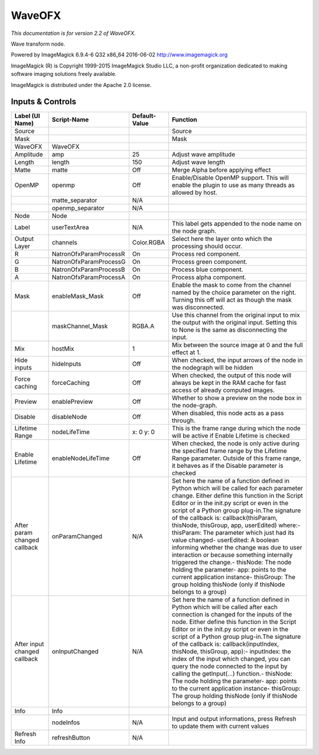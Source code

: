 WaveOFX
=======

.. figure:: net.fxarena.openfx.Wave.png
   :alt: 

*This documentation is for version 2.2 of WaveOFX.*

Wave transform node.

Powered by ImageMagick 6.9.4-6 Q32 x86\_64 2016-06-02 http://www.imagemagick.org

ImageMagick (R) is Copyright 1999-2015 ImageMagick Studio LLC, a non-profit organization dedicated to making software imaging solutions freely available.

ImageMagick is distributed under the Apache 2.0 license.

Inputs & Controls
-----------------

+--------------------------------+--------------------------+-----------------+-----------------------------------------------------------------------------------------------------------------------------------------------------------------------------------------------------------------------------------------------------------------------------------------------------------------------------------------------------------------------------------------------------------------------------------------------------------------------------------------------------------------------------------------------------------------------------------------------------------------------------------------------------------------------------------------------------------+
| Label (UI Name)                | Script-Name              | Default-Value   | Function                                                                                                                                                                                                                                                                                                                                                                                                                                                                                                                                                                                                                                                                                                  |
+================================+==========================+=================+===========================================================================================================================================================================================================================================================================================================================================================================================================================================================================================================================================================================================================================================================================================================+
| Source                         |                          |                 | Source                                                                                                                                                                                                                                                                                                                                                                                                                                                                                                                                                                                                                                                                                                    |
+--------------------------------+--------------------------+-----------------+-----------------------------------------------------------------------------------------------------------------------------------------------------------------------------------------------------------------------------------------------------------------------------------------------------------------------------------------------------------------------------------------------------------------------------------------------------------------------------------------------------------------------------------------------------------------------------------------------------------------------------------------------------------------------------------------------------------+
| Mask                           |                          |                 | Mask                                                                                                                                                                                                                                                                                                                                                                                                                                                                                                                                                                                                                                                                                                      |
+--------------------------------+--------------------------+-----------------+-----------------------------------------------------------------------------------------------------------------------------------------------------------------------------------------------------------------------------------------------------------------------------------------------------------------------------------------------------------------------------------------------------------------------------------------------------------------------------------------------------------------------------------------------------------------------------------------------------------------------------------------------------------------------------------------------------------+
| WaveOFX                        | WaveOFX                  |                 |                                                                                                                                                                                                                                                                                                                                                                                                                                                                                                                                                                                                                                                                                                           |
+--------------------------------+--------------------------+-----------------+-----------------------------------------------------------------------------------------------------------------------------------------------------------------------------------------------------------------------------------------------------------------------------------------------------------------------------------------------------------------------------------------------------------------------------------------------------------------------------------------------------------------------------------------------------------------------------------------------------------------------------------------------------------------------------------------------------------+
| Amplitude                      | amp                      | 25              | Adjust wave amplitude                                                                                                                                                                                                                                                                                                                                                                                                                                                                                                                                                                                                                                                                                     |
+--------------------------------+--------------------------+-----------------+-----------------------------------------------------------------------------------------------------------------------------------------------------------------------------------------------------------------------------------------------------------------------------------------------------------------------------------------------------------------------------------------------------------------------------------------------------------------------------------------------------------------------------------------------------------------------------------------------------------------------------------------------------------------------------------------------------------+
| Length                         | length                   | 150             | Adjust wave length                                                                                                                                                                                                                                                                                                                                                                                                                                                                                                                                                                                                                                                                                        |
+--------------------------------+--------------------------+-----------------+-----------------------------------------------------------------------------------------------------------------------------------------------------------------------------------------------------------------------------------------------------------------------------------------------------------------------------------------------------------------------------------------------------------------------------------------------------------------------------------------------------------------------------------------------------------------------------------------------------------------------------------------------------------------------------------------------------------+
| Matte                          | matte                    | Off             | Merge Alpha before applying effect                                                                                                                                                                                                                                                                                                                                                                                                                                                                                                                                                                                                                                                                        |
+--------------------------------+--------------------------+-----------------+-----------------------------------------------------------------------------------------------------------------------------------------------------------------------------------------------------------------------------------------------------------------------------------------------------------------------------------------------------------------------------------------------------------------------------------------------------------------------------------------------------------------------------------------------------------------------------------------------------------------------------------------------------------------------------------------------------------+
| OpenMP                         | openmp                   | Off             | Enable/Disable OpenMP support. This will enable the plugin to use as many threads as allowed by host.                                                                                                                                                                                                                                                                                                                                                                                                                                                                                                                                                                                                     |
+--------------------------------+--------------------------+-----------------+-----------------------------------------------------------------------------------------------------------------------------------------------------------------------------------------------------------------------------------------------------------------------------------------------------------------------------------------------------------------------------------------------------------------------------------------------------------------------------------------------------------------------------------------------------------------------------------------------------------------------------------------------------------------------------------------------------------+
|                                | matte\_separator         | N/A             |                                                                                                                                                                                                                                                                                                                                                                                                                                                                                                                                                                                                                                                                                                           |
+--------------------------------+--------------------------+-----------------+-----------------------------------------------------------------------------------------------------------------------------------------------------------------------------------------------------------------------------------------------------------------------------------------------------------------------------------------------------------------------------------------------------------------------------------------------------------------------------------------------------------------------------------------------------------------------------------------------------------------------------------------------------------------------------------------------------------+
|                                | openmp\_separator        | N/A             |                                                                                                                                                                                                                                                                                                                                                                                                                                                                                                                                                                                                                                                                                                           |
+--------------------------------+--------------------------+-----------------+-----------------------------------------------------------------------------------------------------------------------------------------------------------------------------------------------------------------------------------------------------------------------------------------------------------------------------------------------------------------------------------------------------------------------------------------------------------------------------------------------------------------------------------------------------------------------------------------------------------------------------------------------------------------------------------------------------------+
| Node                           | Node                     |                 |                                                                                                                                                                                                                                                                                                                                                                                                                                                                                                                                                                                                                                                                                                           |
+--------------------------------+--------------------------+-----------------+-----------------------------------------------------------------------------------------------------------------------------------------------------------------------------------------------------------------------------------------------------------------------------------------------------------------------------------------------------------------------------------------------------------------------------------------------------------------------------------------------------------------------------------------------------------------------------------------------------------------------------------------------------------------------------------------------------------+
| Label                          | userTextArea             | N/A             | This label gets appended to the node name on the node graph.                                                                                                                                                                                                                                                                                                                                                                                                                                                                                                                                                                                                                                              |
+--------------------------------+--------------------------+-----------------+-----------------------------------------------------------------------------------------------------------------------------------------------------------------------------------------------------------------------------------------------------------------------------------------------------------------------------------------------------------------------------------------------------------------------------------------------------------------------------------------------------------------------------------------------------------------------------------------------------------------------------------------------------------------------------------------------------------+
| Output Layer                   | channels                 | Color.RGBA      | Select here the layer onto which the processing should occur.                                                                                                                                                                                                                                                                                                                                                                                                                                                                                                                                                                                                                                             |
+--------------------------------+--------------------------+-----------------+-----------------------------------------------------------------------------------------------------------------------------------------------------------------------------------------------------------------------------------------------------------------------------------------------------------------------------------------------------------------------------------------------------------------------------------------------------------------------------------------------------------------------------------------------------------------------------------------------------------------------------------------------------------------------------------------------------------+
| R                              | NatronOfxParamProcessR   | On              | Process red component.                                                                                                                                                                                                                                                                                                                                                                                                                                                                                                                                                                                                                                                                                    |
+--------------------------------+--------------------------+-----------------+-----------------------------------------------------------------------------------------------------------------------------------------------------------------------------------------------------------------------------------------------------------------------------------------------------------------------------------------------------------------------------------------------------------------------------------------------------------------------------------------------------------------------------------------------------------------------------------------------------------------------------------------------------------------------------------------------------------+
| G                              | NatronOfxParamProcessG   | On              | Process green component.                                                                                                                                                                                                                                                                                                                                                                                                                                                                                                                                                                                                                                                                                  |
+--------------------------------+--------------------------+-----------------+-----------------------------------------------------------------------------------------------------------------------------------------------------------------------------------------------------------------------------------------------------------------------------------------------------------------------------------------------------------------------------------------------------------------------------------------------------------------------------------------------------------------------------------------------------------------------------------------------------------------------------------------------------------------------------------------------------------+
| B                              | NatronOfxParamProcessB   | On              | Process blue component.                                                                                                                                                                                                                                                                                                                                                                                                                                                                                                                                                                                                                                                                                   |
+--------------------------------+--------------------------+-----------------+-----------------------------------------------------------------------------------------------------------------------------------------------------------------------------------------------------------------------------------------------------------------------------------------------------------------------------------------------------------------------------------------------------------------------------------------------------------------------------------------------------------------------------------------------------------------------------------------------------------------------------------------------------------------------------------------------------------+
| A                              | NatronOfxParamProcessA   | On              | Process alpha component.                                                                                                                                                                                                                                                                                                                                                                                                                                                                                                                                                                                                                                                                                  |
+--------------------------------+--------------------------+-----------------+-----------------------------------------------------------------------------------------------------------------------------------------------------------------------------------------------------------------------------------------------------------------------------------------------------------------------------------------------------------------------------------------------------------------------------------------------------------------------------------------------------------------------------------------------------------------------------------------------------------------------------------------------------------------------------------------------------------+
| Mask                           | enableMask\_Mask         | Off             | Enable the mask to come from the channel named by the choice parameter on the right. Turning this off will act as though the mask was disconnected.                                                                                                                                                                                                                                                                                                                                                                                                                                                                                                                                                       |
+--------------------------------+--------------------------+-----------------+-----------------------------------------------------------------------------------------------------------------------------------------------------------------------------------------------------------------------------------------------------------------------------------------------------------------------------------------------------------------------------------------------------------------------------------------------------------------------------------------------------------------------------------------------------------------------------------------------------------------------------------------------------------------------------------------------------------+
|                                | maskChannel\_Mask        | RGBA.A          | Use this channel from the original input to mix the output with the original input. Setting this to None is the same as disconnecting the input.                                                                                                                                                                                                                                                                                                                                                                                                                                                                                                                                                          |
+--------------------------------+--------------------------+-----------------+-----------------------------------------------------------------------------------------------------------------------------------------------------------------------------------------------------------------------------------------------------------------------------------------------------------------------------------------------------------------------------------------------------------------------------------------------------------------------------------------------------------------------------------------------------------------------------------------------------------------------------------------------------------------------------------------------------------+
| Mix                            | hostMix                  | 1               | Mix between the source image at 0 and the full effect at 1.                                                                                                                                                                                                                                                                                                                                                                                                                                                                                                                                                                                                                                               |
+--------------------------------+--------------------------+-----------------+-----------------------------------------------------------------------------------------------------------------------------------------------------------------------------------------------------------------------------------------------------------------------------------------------------------------------------------------------------------------------------------------------------------------------------------------------------------------------------------------------------------------------------------------------------------------------------------------------------------------------------------------------------------------------------------------------------------+
| Hide inputs                    | hideInputs               | Off             | When checked, the input arrows of the node in the nodegraph will be hidden                                                                                                                                                                                                                                                                                                                                                                                                                                                                                                                                                                                                                                |
+--------------------------------+--------------------------+-----------------+-----------------------------------------------------------------------------------------------------------------------------------------------------------------------------------------------------------------------------------------------------------------------------------------------------------------------------------------------------------------------------------------------------------------------------------------------------------------------------------------------------------------------------------------------------------------------------------------------------------------------------------------------------------------------------------------------------------+
| Force caching                  | forceCaching             | Off             | When checked, the output of this node will always be kept in the RAM cache for fast access of already computed images.                                                                                                                                                                                                                                                                                                                                                                                                                                                                                                                                                                                    |
+--------------------------------+--------------------------+-----------------+-----------------------------------------------------------------------------------------------------------------------------------------------------------------------------------------------------------------------------------------------------------------------------------------------------------------------------------------------------------------------------------------------------------------------------------------------------------------------------------------------------------------------------------------------------------------------------------------------------------------------------------------------------------------------------------------------------------+
| Preview                        | enablePreview            | Off             | Whether to show a preview on the node box in the node-graph.                                                                                                                                                                                                                                                                                                                                                                                                                                                                                                                                                                                                                                              |
+--------------------------------+--------------------------+-----------------+-----------------------------------------------------------------------------------------------------------------------------------------------------------------------------------------------------------------------------------------------------------------------------------------------------------------------------------------------------------------------------------------------------------------------------------------------------------------------------------------------------------------------------------------------------------------------------------------------------------------------------------------------------------------------------------------------------------+
| Disable                        | disableNode              | Off             | When disabled, this node acts as a pass through.                                                                                                                                                                                                                                                                                                                                                                                                                                                                                                                                                                                                                                                          |
+--------------------------------+--------------------------+-----------------+-----------------------------------------------------------------------------------------------------------------------------------------------------------------------------------------------------------------------------------------------------------------------------------------------------------------------------------------------------------------------------------------------------------------------------------------------------------------------------------------------------------------------------------------------------------------------------------------------------------------------------------------------------------------------------------------------------------+
| Lifetime Range                 | nodeLifeTime             | x: 0 y: 0       | This is the frame range during which the node will be active if Enable Lifetime is checked                                                                                                                                                                                                                                                                                                                                                                                                                                                                                                                                                                                                                |
+--------------------------------+--------------------------+-----------------+-----------------------------------------------------------------------------------------------------------------------------------------------------------------------------------------------------------------------------------------------------------------------------------------------------------------------------------------------------------------------------------------------------------------------------------------------------------------------------------------------------------------------------------------------------------------------------------------------------------------------------------------------------------------------------------------------------------+
| Enable Lifetime                | enableNodeLifeTime       | Off             | When checked, the node is only active during the specified frame range by the Lifetime Range parameter. Outside of this frame range, it behaves as if the Disable parameter is checked                                                                                                                                                                                                                                                                                                                                                                                                                                                                                                                    |
+--------------------------------+--------------------------+-----------------+-----------------------------------------------------------------------------------------------------------------------------------------------------------------------------------------------------------------------------------------------------------------------------------------------------------------------------------------------------------------------------------------------------------------------------------------------------------------------------------------------------------------------------------------------------------------------------------------------------------------------------------------------------------------------------------------------------------+
| After param changed callback   | onParamChanged           | N/A             | Set here the name of a function defined in Python which will be called for each parameter change. Either define this function in the Script Editor or in the init.py script or even in the script of a Python group plug-in.The signature of the callback is: callback(thisParam, thisNode, thisGroup, app, userEdited) where:- thisParam: The parameter which just had its value changed- userEdited: A boolean informing whether the change was due to user interaction or because something internally triggered the change.- thisNode: The node holding the parameter- app: points to the current application instance- thisGroup: The group holding thisNode (only if thisNode belongs to a group)   |
+--------------------------------+--------------------------+-----------------+-----------------------------------------------------------------------------------------------------------------------------------------------------------------------------------------------------------------------------------------------------------------------------------------------------------------------------------------------------------------------------------------------------------------------------------------------------------------------------------------------------------------------------------------------------------------------------------------------------------------------------------------------------------------------------------------------------------+
| After input changed callback   | onInputChanged           | N/A             | Set here the name of a function defined in Python which will be called after each connection is changed for the inputs of the node. Either define this function in the Script Editor or in the init.py script or even in the script of a Python group plug-in.The signature of the callback is: callback(inputIndex, thisNode, thisGroup, app):- inputIndex: the index of the input which changed, you can query the node connected to the input by calling the getInput(...) function.- thisNode: The node holding the parameter- app: points to the current application instance- thisGroup: The group holding thisNode (only if thisNode belongs to a group)                                           |
+--------------------------------+--------------------------+-----------------+-----------------------------------------------------------------------------------------------------------------------------------------------------------------------------------------------------------------------------------------------------------------------------------------------------------------------------------------------------------------------------------------------------------------------------------------------------------------------------------------------------------------------------------------------------------------------------------------------------------------------------------------------------------------------------------------------------------+
| Info                           | Info                     |                 |                                                                                                                                                                                                                                                                                                                                                                                                                                                                                                                                                                                                                                                                                                           |
+--------------------------------+--------------------------+-----------------+-----------------------------------------------------------------------------------------------------------------------------------------------------------------------------------------------------------------------------------------------------------------------------------------------------------------------------------------------------------------------------------------------------------------------------------------------------------------------------------------------------------------------------------------------------------------------------------------------------------------------------------------------------------------------------------------------------------+
|                                | nodeInfos                | N/A             | Input and output informations, press Refresh to update them with current values                                                                                                                                                                                                                                                                                                                                                                                                                                                                                                                                                                                                                           |
+--------------------------------+--------------------------+-----------------+-----------------------------------------------------------------------------------------------------------------------------------------------------------------------------------------------------------------------------------------------------------------------------------------------------------------------------------------------------------------------------------------------------------------------------------------------------------------------------------------------------------------------------------------------------------------------------------------------------------------------------------------------------------------------------------------------------------+
| Refresh Info                   | refreshButton            | N/A             |                                                                                                                                                                                                                                                                                                                                                                                                                                                                                                                                                                                                                                                                                                           |
+--------------------------------+--------------------------+-----------------+-----------------------------------------------------------------------------------------------------------------------------------------------------------------------------------------------------------------------------------------------------------------------------------------------------------------------------------------------------------------------------------------------------------------------------------------------------------------------------------------------------------------------------------------------------------------------------------------------------------------------------------------------------------------------------------------------------------+
